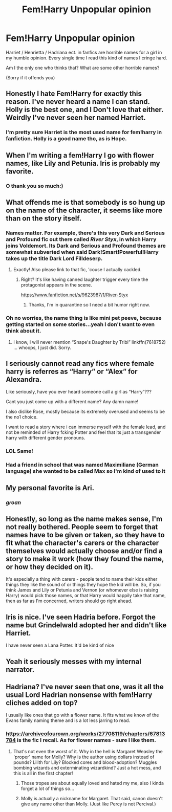 #+TITLE: Fem!Harry Unpopular opinion

* Fem!Harry Unpopular opinion
:PROPERTIES:
:Author: Me8_timebox
:Score: 6
:DateUnix: 1607624564.0
:DateShort: 2020-Dec-10
:FlairText: Discussion
:END:
Harriet / Henrietta / Hadriana ect. in fanfics are horrible names for a girl in my humble opinion. Every single time I read this kind of names I cringe hard.

Am I the only one who thinks that? What are some other horrible names?

(Sorry if it offends you)


** Honestly I hate Fem!Harry for exactly this reason. I've never heard a name I can stand. Holly is the best one, and I Don't love that either. Weirdly I've never seen her named Harriet.
:PROPERTIES:
:Author: MayhapsAnAltAccount
:Score: 4
:DateUnix: 1607707993.0
:DateShort: 2020-Dec-11
:END:

*** I'm pretty sure Harriet is the most used name for fem!harry in fanfiction. Holly is a good name tho, as is Hope.
:PROPERTIES:
:Author: Me8_timebox
:Score: 1
:DateUnix: 1607772096.0
:DateShort: 2020-Dec-12
:END:


** When I'm writing a fem!Harry I go with flower names, like Lily and Petunia. Iris is probably my favorite.
:PROPERTIES:
:Author: darienqmk
:Score: 4
:DateUnix: 1607675216.0
:DateShort: 2020-Dec-11
:END:

*** O thank you so much:)
:PROPERTIES:
:Author: Me8_timebox
:Score: 1
:DateUnix: 1607689980.0
:DateShort: 2020-Dec-11
:END:


** What offends me is that somebody is so hung up on the name of the character, it seems like more than on the story itself.
:PROPERTIES:
:Author: ceplma
:Score: 6
:DateUnix: 1607625560.0
:DateShort: 2020-Dec-10
:END:

*** Names matter. For example, there's this very Dark and Serious and Profound fic out there called /River Styx/, in which Harry joins Voldemort. Its Dark and Serious and Profound themes are somewhat subverted when said Dark!Smart!Powerful!Harry takes up the title *Dark Lord Filldeserp*.
:PROPERTIES:
:Author: turbinicarpus
:Score: 12
:DateUnix: 1607629672.0
:DateShort: 2020-Dec-10
:END:

**** Exactly! Also please link to that fic, 'couse I actually cackled.
:PROPERTIES:
:Author: Me8_timebox
:Score: 3
:DateUnix: 1607632212.0
:DateShort: 2020-Dec-11
:END:

***** Right? It's like having canned laughter trigger every time the protagonist appears in the scene.

[[https://www.fanfiction.net/s/9623987/1/River-Styx]]
:PROPERTIES:
:Author: turbinicarpus
:Score: 2
:DateUnix: 1607632579.0
:DateShort: 2020-Dec-11
:END:

****** Thanks, I'm in quarantine so I need a bit humor right now.
:PROPERTIES:
:Author: Me8_timebox
:Score: 2
:DateUnix: 1607633748.0
:DateShort: 2020-Dec-11
:END:


*** Oh no worries, the name thing is like mini pet peeve, because getting started on some stories...yeah I don't want to even think about it.
:PROPERTIES:
:Author: Me8_timebox
:Score: 2
:DateUnix: 1607626192.0
:DateShort: 2020-Dec-10
:END:

**** I know, I will never mention “Snape's Daughter by Tribi” linkffn(7618752) ... whoops, I just did. Sorry.
:PROPERTIES:
:Author: ceplma
:Score: 1
:DateUnix: 1607632791.0
:DateShort: 2020-Dec-11
:END:


** I seriously cannot read any fics where female harry is referres as “Harry” or “Alex” for Alexandra.

Like seriously, have you ever heard someone call a girl as “Harry”???

Cant you just come up with a different name? Any damn name!

I also dislike Rose, mostly because its extremely overused and seems to be the no1 choice.

I want to read a story where i can immerse myself with the female lead, and not be reminded of Harry fcking Potter and feel that its just a transgender harry with different gender pronouns.
:PROPERTIES:
:Author: nitram20
:Score: 2
:DateUnix: 1607710757.0
:DateShort: 2020-Dec-11
:END:

*** LOL Same!
:PROPERTIES:
:Author: Me8_timebox
:Score: 1
:DateUnix: 1607717172.0
:DateShort: 2020-Dec-11
:END:


*** Had a friend in school that was named Maximiliane (German language) she wanted to be called Max so I'm kind of used to it
:PROPERTIES:
:Author: Janniinger
:Score: 1
:DateUnix: 1607733475.0
:DateShort: 2020-Dec-12
:END:


** My personal favorite is Ari.
:PROPERTIES:
:Author: 100beep
:Score: 4
:DateUnix: 1607624868.0
:DateShort: 2020-Dec-10
:END:

*** /groan/
:PROPERTIES:
:Author: Me8_timebox
:Score: 8
:DateUnix: 1607626356.0
:DateShort: 2020-Dec-10
:END:


** Honestly, so long as the name makes sense, I'm not really bothered. People seem to forget that names have to be given or taken, so they have to fit what the character's carers or the character themselves would actually choose and/or find a story to make it work (how they found the name, or how they decided on it).

It's especially a thing with carers - people tend to name their kids either things they like the sound of or things they hope the kid will be. So, if you think James and Lily or Petunia and Vernon (or whomever else is raising Harry) would pick those names, or that Harry would happily take that name, then as far as I'm concerned, writers should go right ahead.
:PROPERTIES:
:Author: Avalon1632
:Score: 2
:DateUnix: 1607626511.0
:DateShort: 2020-Dec-10
:END:


** Iris is nice. I've seen Hadria before. Forgot the name but Grindelwald adopted her and didn't like Harriet.

I have never seen a Lana Potter. It'd be kind of nice
:PROPERTIES:
:Author: HELLOOOOOOooooot
:Score: 2
:DateUnix: 1607703578.0
:DateShort: 2020-Dec-11
:END:


** Yeah it seriously messes with my internal narrator.
:PROPERTIES:
:Author: scottyboy359
:Score: 2
:DateUnix: 1612385316.0
:DateShort: 2021-Feb-04
:END:


** Hadriana? I've never seen that one, was it all the usual Lord Hadrian nonsense with fem!Harry cliches added on top?

I usually like ones that go with a flower name. It fits what we know of the Evans family naming theme and is a lot less jarring to read.
:PROPERTIES:
:Author: divideby00
:Score: 3
:DateUnix: 1607626210.0
:DateShort: 2020-Dec-10
:END:

*** [[https://archiveofourown.org/works/27708119/chapters/67813784]] is the fic I recall. As for flower names - sure I like them.
:PROPERTIES:
:Author: Me8_timebox
:Score: 1
:DateUnix: 1607627178.0
:DateShort: 2020-Dec-10
:END:

**** That's not even the worst of it. Why in the hell is Margaret Weasley the 'proper' name for Molly? Why is the author using dollars instead of pounds? Lilith for Lily? Blocked cores and blood-adoption? Muggles bombing wizards and exterminating wizardkind? Just a hot mess, and this is all in the first chapter!
:PROPERTIES:
:Author: YOB1997
:Score: 3
:DateUnix: 1607630063.0
:DateShort: 2020-Dec-10
:END:

***** Those tropes are about equally loved and hated my me, also I kinda forget a lot of things so...
:PROPERTIES:
:Author: Me8_timebox
:Score: 1
:DateUnix: 1607632308.0
:DateShort: 2020-Dec-11
:END:


***** Molly is actually a nickname for Margaret. That said, canon doesn't give any name other than Molly. (Just like Percy is not Percival.)
:PROPERTIES:
:Author: JennaSayquah
:Score: 1
:DateUnix: 1607674105.0
:DateShort: 2020-Dec-11
:END:
